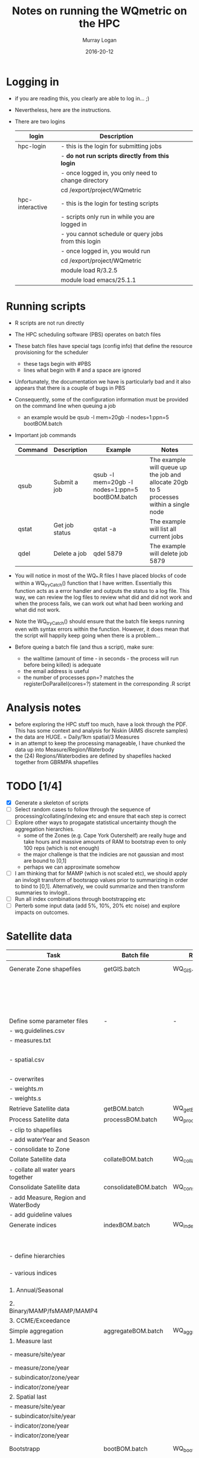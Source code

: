 #+TITLE:Notes on running the WQmetric on the HPC
#+AUTHOR:Murray Logan
#+EMAIL:m.logan@aims.gov.au
#+DATE:2016-20-12
#+STARTUP: showall
#+STARTUP: hidestars

* Logging in
  - if you are reading this, you clearly are able to log in... ;)
  - Nevertheless, here are the instructions.
  - There are two logins
    | login           | Description                                         |   |   |   |
    |-----------------+-----------------------------------------------------+---+---+---|
    | hpc-login       | - this is the login for submitting jobs             |   |   |   |
    |                 | - *do not run scripts directly from this login*     |   |   |   |
    |                 | - once logged in, you only need to change directory |   |   |   |
    |                 | cd /export/project/WQmetric                         |   |   |   |
    |-----------------+-----------------------------------------------------+---+---+---|
    | hpc-interactive | - this is the login for testing scripts             |   |   |   |
    |                 | - scripts only run in while you are logged in       |   |   |   |
    |                 | - you cannot schedule or query jobs from this login |   |   |   |
    |                 | - once logged in, you would run                     |   |   |   |
    |                 | cd /export/project/WQmetric                         |   |   |   |
    |                 | module load R/3.2.5                                 |   |   |   |
    |                 | module load emacs/25.1.1                            |   |   |   |
    |-----------------+-----------------------------------------------------+---+---+---|



* Running scripts
  - R scripts are not run directly
  - The HPC scheduling software (PBS) operates on batch files
  - These batch files have special tags (config info) that define the resource provisioning for the scheduler
	- these tags begin with #PBS
	- lines what begin with # and a space are ignored  
  - Unfortunately, the documentation we have is particularly bad and it also appears that there is a couple of bugs in PBS
  - Consequently, some of the configuration information must be provided on the command line when queuing a job
	- an example would be 
	  qsub -l mem=20gb -l nodes=1:ppn=5 bootBOM.batch
  - Important job commands
    | Command | Description    | Example                                         | Notes                                                                                   |
    |---------+----------------+-------------------------------------------------+-----------------------------------------------------------------------------------------|
    | qsub    | Submit a job   | qsub -l mem=20gb -l nodes=1:ppn=5 bootBOM.batch | The example will queue up the job and allocate 20gb to 5 processes within a single node |
    | qstat   | Get job status | qstat -a                                        | The example will list all current jobs                                                  |
    | qdel    | Delete a job   | qdel 5879                                       | The example will delete job 5879                                                        |
    |---------+----------------+-------------------------------------------------+-----------------------------------------------------------------------------------------|
	
  - You will notice in most of the WQ_*.R files I have placed blocks of code within a WQ_tryCatch() function that I have written.  Essentially this function acts as a error handler and outputs the status to a log file.
	This way, we can review the log files to review what did and did not work and when the process fails, we can work out what had been working and what did not work.  
  - Note the WQ_tryCatch() should ensure that the batch file keeps running even with syntax errors within the function.  However, it does mean that the script will happily keep going when there is a problem...
  - Before queing a batch file (and thus a script), make sure:
	- the walltime (amount of time - in seconds - the process will run before being killed) is adequate
	- the email address is useful
	- the number of processes ppn=? matches the registerDoParallel(cores=?) statement in the corresponding .R script

* Analysis notes
  - before exploring the HPC stuff too much, have a look through the PDF.  This has some context and analysis for Niskin (AIMS discrete samples)
  - the data are HUGE. = Daily/1km spatial/3 Measures
  - in an attempt to keep the processing manageable, I have chunked the data up into Measure/Region/Waterbody
  - the (24) Regions/Waterbodies are defined by shapefiles hacked together from GBRMPA shapefiles
	
* TODO [1/4]
  - [X] Generate a skeleton of scripts
  - [ ] Select random cases to follow through the sequence of processing/collating/indexing etc and ensure that each step is correct
  - [ ] Explore other ways to progagate statistical uncertainty though the aggregation hierarchies.
	- some of the Zones (e.g. Cape York Outershelf) are really huge and take hours and massive amounts of RAM to bootstrap even to only 100 reps (which is not enough)
	- the major challenge is that the indicies are not gaussian and most are bound to [0,1]
	- perhaps we can approximate somehow
  - [ ] I am thinking that for MAMP (which is not scaled etc), we should apply an invlogit transform of bootsrapp values prior to summarizing in order to bind to [0,1].  Alternatively, we could summarize and then transform summaries to invlogit.. 
  - [ ] Run all index combinations through bootstrapping etc
  - [ ] Perterb some input data (add 5%, 10%, 20% etc noise) and explore impacts on outcomes. 

* Satellite data
  | Task                                | Batch file           | R script            | Depends                  | Date       | Complete | Notes                                                                                                                |
  |-------------------------------------+----------------------+---------------------+--------------------------+------------+----------+----------------------------------------------------------------------------------------------------------------------|
  | Generate Zone shapefiles            | getGIS.batch         | WQ_GIS.R            | *Shapefiles from GBRMPA* |            |          | Yet to be ratified. Currently cant be performed on HPC                                                               |
  |                                     |                      |                     |                          |            |          | - stored as data/GIS/spatial.<REGION>.<WATERBODY>.RData                                                              |
  |                                     |                      |                     |                          |            |          | - Note the names used in the GBRMPA shapefiles for NRM Regions are                                                   |
  |                                     |                      |                     |                          |            |          | not the names that Britta would prefer to use and what she has used in                                               |
  |                                     |                      |                     |                          |            |          | guidelines - there is a lookup to do this conversion.                                                                |
  |-------------------------------------+----------------------+---------------------+--------------------------+------------+----------+----------------------------------------------------------------------------------------------------------------------|
  | Define some parameter files         | -                    | -                   |                          |            |          |                                                                                                                      |
  | - wq.guidelines.csv                 |                      |                     |                          |            |          | - Created by Britta *not yet ratified*                                                                               |
  | - measures.txt                      |                      |                     |                          |            |          | - measures.txt acts as a lookup for the Measure hierarchy and defines                                                |
  |                                     |                      |                     |                          |            |          | the display unit labels in various formats                                                                           |
  | - spatial.csv                       |                      |                     |                          |            |          | - spatial.csv acts as a lookup for the Spatial hierarchy and provides                                                |
  |                                     |                      |                     |                          |            |          | the conversion betweeen GBRMPA Zone names and Britta's preferred names.                                              |
  | - overwrites                        |                      |                     |                          |            |          | - overwrites.csv - currently not in use                                                                              |
  | - weights.m                         |                      |                     |                          |            |          | - weights.m.csv - currently not in use                                                                               |
  | - weights.s                         |                      |                     |                          |            |          | - weights.s.csv - currently not in use                                                                               |
  |-------------------------------------+----------------------+---------------------+--------------------------+------------+----------+----------------------------------------------------------------------------------------------------------------------|
  | Retrieve Satellite data             | getBOM.batch         | WQ_getBOM.R         | WQ_GIS.R                 | 07/12/2016 | Y        | - stored as data/<YR>/A20[0-9][0-9].P1D.ANN_MIM_RMP.nc                                                               |
  |-------------------------------------+----------------------+---------------------+--------------------------+------------+----------+----------------------------------------------------------------------------------------------------------------------|
  | Process Satellite data              | processBOM.batch     | WQ_processBOM.R     | WQ_getBOM.R              | 27/12/2016 | N        | - stored as data/<YR>/<MEASURE>.<REGION>_<WATERBODY>.RData  (SpatialPolygons)                                        |
  | - clip to shapefiles                |                      |                     | *Shapefiles*             |            |          | - stored as data/<YR>/<MEASURE>.<REGION>_<WATERBODY>.df.RData  (data.frame)                                          |
  | - add waterYear and Season          |                      |                     |                          |            |          |                                                                                                                      |
  | - consolidate to Zone               |                      |                     |                          |            |          |                                                                                                                      |
  |-------------------------------------+----------------------+---------------------+--------------------------+------------+----------+----------------------------------------------------------------------------------------------------------------------|
  | Collate Satellite data              | collateBOM.batch     | WQ_collateBOM.R     | WQ_processBOM.R          | 21/12/2016 | N        | - stored as data/processed/<MEASURE>_<REGION>_<WATERBODY>.RData                                                      |
  | - collate all water years together  |                      |                     |                          |            |          |                                                                                                                      |
  |-------------------------------------+----------------------+---------------------+--------------------------+------------+----------+----------------------------------------------------------------------------------------------------------------------|
  | Consolidate Satellite data          | consolidateBOM.batch | WQ_consolidateBOM.R | WQ_collateBOM.R          | 02/01/2017 | N        | - stored as data/processed/data_<MEASURE>__<REGION>___<WATERBODY>.RData                                              |
  | - add Measure, Region and WaterBody |                      |                     |                          |            |          |                                                                                                                      |
  | - add guideline values              |                      |                     |                          |            |          |                                                                                                                      |
  |-------------------------------------+----------------------+---------------------+--------------------------+------------+----------+----------------------------------------------------------------------------------------------------------------------|
  | Generate indices                    | indexBOM.batch       | WQ_indexBOM.R       | WQ_consolidateBOM.R      | 02/01/2017 | N        |                                                                                                                      |
  |                                     |                      |                     | *Guidelines from GBRMPA* |            |          | Yet to be ratified (06/01/2017).                                                                                     |
  | - define hierarchies                |                      |                     |                          |            |          | - _Annual_ stored as data/indexed/data.idx_<MEASURE>__<REGION>___<WATERBODY>.RData                                   |
  | - various indices                   |                      |                     |                          |            |          | - _Seasonal_ stored as data/indexed/data.idx.seasonal_<MEASURE>__<REGION>___<WATERBODY>.RData                        |
  | 1. Annual/Seasonal                  |                      |                     |                          |            |          | - _Annual exceedance_ stored as data/indexed/data.idx.exceed_<MEASURE>__<REGION>___<WATERBODY>.RData                 |
  | 2. Binary/MAMP/fsMAMP/MAMP4         |                      |                     |                          |            |          | - _Seasonal exceedance_ stored as data/indexed/data.idx.exceed.seasonal_<MEASURE>__<REGION>___<WATERBODY>.RData      |
  | 3. CCME/Exceedance                  |                      |                     |                          |            |          | - _CCME_ stored as data/indexed/data.idx.CCME__<REGION>___<WATERBODY>.RData                                          |
  |-------------------------------------+----------------------+---------------------+--------------------------+------------+----------+----------------------------------------------------------------------------------------------------------------------|
  | Simple aggregation                  | aggregateBOM.batch   | WQ_aggregateBOM.R   | WQ_indexBOM.R            |            |          | - I have not really got far with this                                                                                |
  | 1. Measure last                     |                      |                     |                          |            |          | - the intention is to use it as a progressive QAQC for the bootstrapping                                             |
  | - measure/site/year                 |                      |                     |                          |            |          | - that is, to show simple aggregations relatively quickly to get a sence for what bootstrapping should calc          |
  | - measure/zone/year                 |                      |                     |                          |            |          |                                                                                                                      |
  | - subindicator/zone/year            |                      |                     |                          |            |          |                                                                                                                      |
  | - indicator/zone/year               |                      |                     |                          |            |          |                                                                                                                      |
  | 2. Spatial last                     |                      |                     |                          |            |          |                                                                                                                      |
  | - measure/site/year                 |                      |                     |                          |            |          |                                                                                                                      |
  | - subindicator/site/year            |                      |                     |                          |            |          |                                                                                                                      |
  | - indicator/zone/year               |                      |                     |                          |            |          |                                                                                                                      |
  | - indicator/zone/year               |                      |                     |                          |            |          |                                                                                                                      |
  |-------------------------------------+----------------------+---------------------+--------------------------+------------+----------+----------------------------------------------------------------------------------------------------------------------|
  | Bootstrapp                          | bootBOM.batch        | WQ_bootBOM.R        | WQ_indexBOM.R            |            |          | - This requires some thought.  Some of the data sets are really large resulting in really slow bootstrapping         |
  | - measure/site/year                 |                      |                     |                          |            |          | - *we might need to come up with an alternative way to progagate uncertainty through aggregation hierarchies*        |
  | - subindicator/site/year            |                      |                     |                          |            |          | Annual fsMAMP:                                                                                                       |
  | - indicator/site/year               |                      |                     |                          |            |          | - _full data_ data/bootstrap/fsMAMP/Annual/fsMAMP_boot.<SPATIAL>.<MEASURE>___<REGION>____<WATERBODY>.RData           |
  | - indicator/zone/year               |                      |                     |                          |            |          | - _summarized data_ data/bootstrap/fsMAMP/Annual/fsMAMP_boot.<SPATIAL>.<MEASURE>.sum___<REGION>____<WATERBODY>.RData |
  |                                     |                      |                     |                          |            |          |                                                                                                                      |
  |                                     |                      |                     |                          |            |          | * Need to loop this though each of the following combinations*                                                       |
  |                                     |                      |                     |                          |            |          | - Annual fsMAMP                                                                                                      |
  |                                     |                      |                     |                          |            |          | - Seasonal fsMAMP                                                                                                    |
  |                                     |                      |                     |                          |            |          | - Annual Binary                                                                                                      |
  |                                     |                      |                     |                          |            |          | - Seasonal Binary                                                                                                    |
  |                                     |                      |                     |                          |            |          | - Annual MAMP                                                                                                        |
  |                                     |                      |                     |                          |            |          | - Seasonal MAMP                                                                                                      |
  |                                     |                      |                     |                          |            |          | - Annual Exceedance                                                                                                  |
  |                                     |                      |                     |                          |            |          | - Seasonal Exceedance                                                                                                |
  |                                     |                      |                     |                          |            |          | - Annual CCME                                                                                                        |
  |                                     |                      |                     |                          |            |          | - Seasonal CCME                                                                                                      |
  |-------------------------------------+----------------------+---------------------+--------------------------+------------+----------+----------------------------------------------------------------------------------------------------------------------|
  | Summarize                           | summarizeBOM.batch   | WQ_summarizeBOM.R   | WQ_bootBOM.R             |            |          | - not even started this yet                                                                                          |
  |-------------------------------------+----------------------+---------------------+--------------------------+------------+----------+----------------------------------------------------------------------------------------------------------------------|
  
* Niskin data
